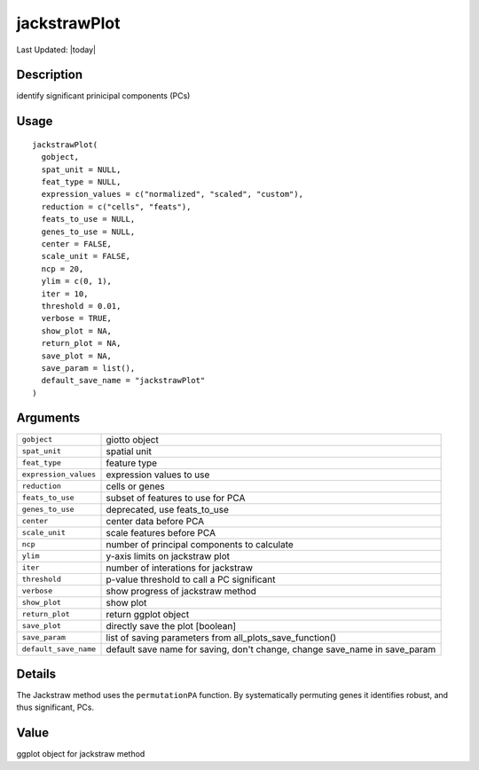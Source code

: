 jackstrawPlot
-------------

.. link-button:: https://github.com/drieslab/Giotto/tree/suite/R/dimension_reduction.R#L935
		:type: url
		:text: View Source Code
		:classes: btn-outline-primary btn-block

Last Updated: |today|

Description
~~~~~~~~~~~

identify significant prinicipal components (PCs)

Usage
~~~~~

::

   jackstrawPlot(
     gobject,
     spat_unit = NULL,
     feat_type = NULL,
     expression_values = c("normalized", "scaled", "custom"),
     reduction = c("cells", "feats"),
     feats_to_use = NULL,
     genes_to_use = NULL,
     center = FALSE,
     scale_unit = FALSE,
     ncp = 20,
     ylim = c(0, 1),
     iter = 10,
     threshold = 0.01,
     verbose = TRUE,
     show_plot = NA,
     return_plot = NA,
     save_plot = NA,
     save_param = list(),
     default_save_name = "jackstrawPlot"
   )

Arguments
~~~~~~~~~

+-----------------------------------+-----------------------------------+
| ``gobject``                       | giotto object                     |
+-----------------------------------+-----------------------------------+
| ``spat_unit``                     | spatial unit                      |
+-----------------------------------+-----------------------------------+
| ``feat_type``                     | feature type                      |
+-----------------------------------+-----------------------------------+
| ``expression_values``             | expression values to use          |
+-----------------------------------+-----------------------------------+
| ``reduction``                     | cells or genes                    |
+-----------------------------------+-----------------------------------+
| ``feats_to_use``                  | subset of features to use for PCA |
+-----------------------------------+-----------------------------------+
| ``genes_to_use``                  | deprecated, use feats_to_use      |
+-----------------------------------+-----------------------------------+
| ``center``                        | center data before PCA            |
+-----------------------------------+-----------------------------------+
| ``scale_unit``                    | scale features before PCA         |
+-----------------------------------+-----------------------------------+
| ``ncp``                           | number of principal components to |
|                                   | calculate                         |
+-----------------------------------+-----------------------------------+
| ``ylim``                          | y-axis limits on jackstraw plot   |
+-----------------------------------+-----------------------------------+
| ``iter``                          | number of interations for         |
|                                   | jackstraw                         |
+-----------------------------------+-----------------------------------+
| ``threshold``                     | p-value threshold to call a PC    |
|                                   | significant                       |
+-----------------------------------+-----------------------------------+
| ``verbose``                       | show progress of jackstraw method |
+-----------------------------------+-----------------------------------+
| ``show_plot``                     | show plot                         |
+-----------------------------------+-----------------------------------+
| ``return_plot``                   | return ggplot object              |
+-----------------------------------+-----------------------------------+
| ``save_plot``                     | directly save the plot [boolean]  |
+-----------------------------------+-----------------------------------+
| ``save_param``                    | list of saving parameters from    |
|                                   | all_plots_save_function()         |
+-----------------------------------+-----------------------------------+
| ``default_save_name``             | default save name for saving,     |
|                                   | don't change, change save_name in |
|                                   | save_param                        |
+-----------------------------------+-----------------------------------+

Details
~~~~~~~

| The Jackstraw method uses the ``permutationPA`` function. By
  systematically permuting genes it identifies robust, and thus
  significant, PCs.

Value
~~~~~

ggplot object for jackstraw method
